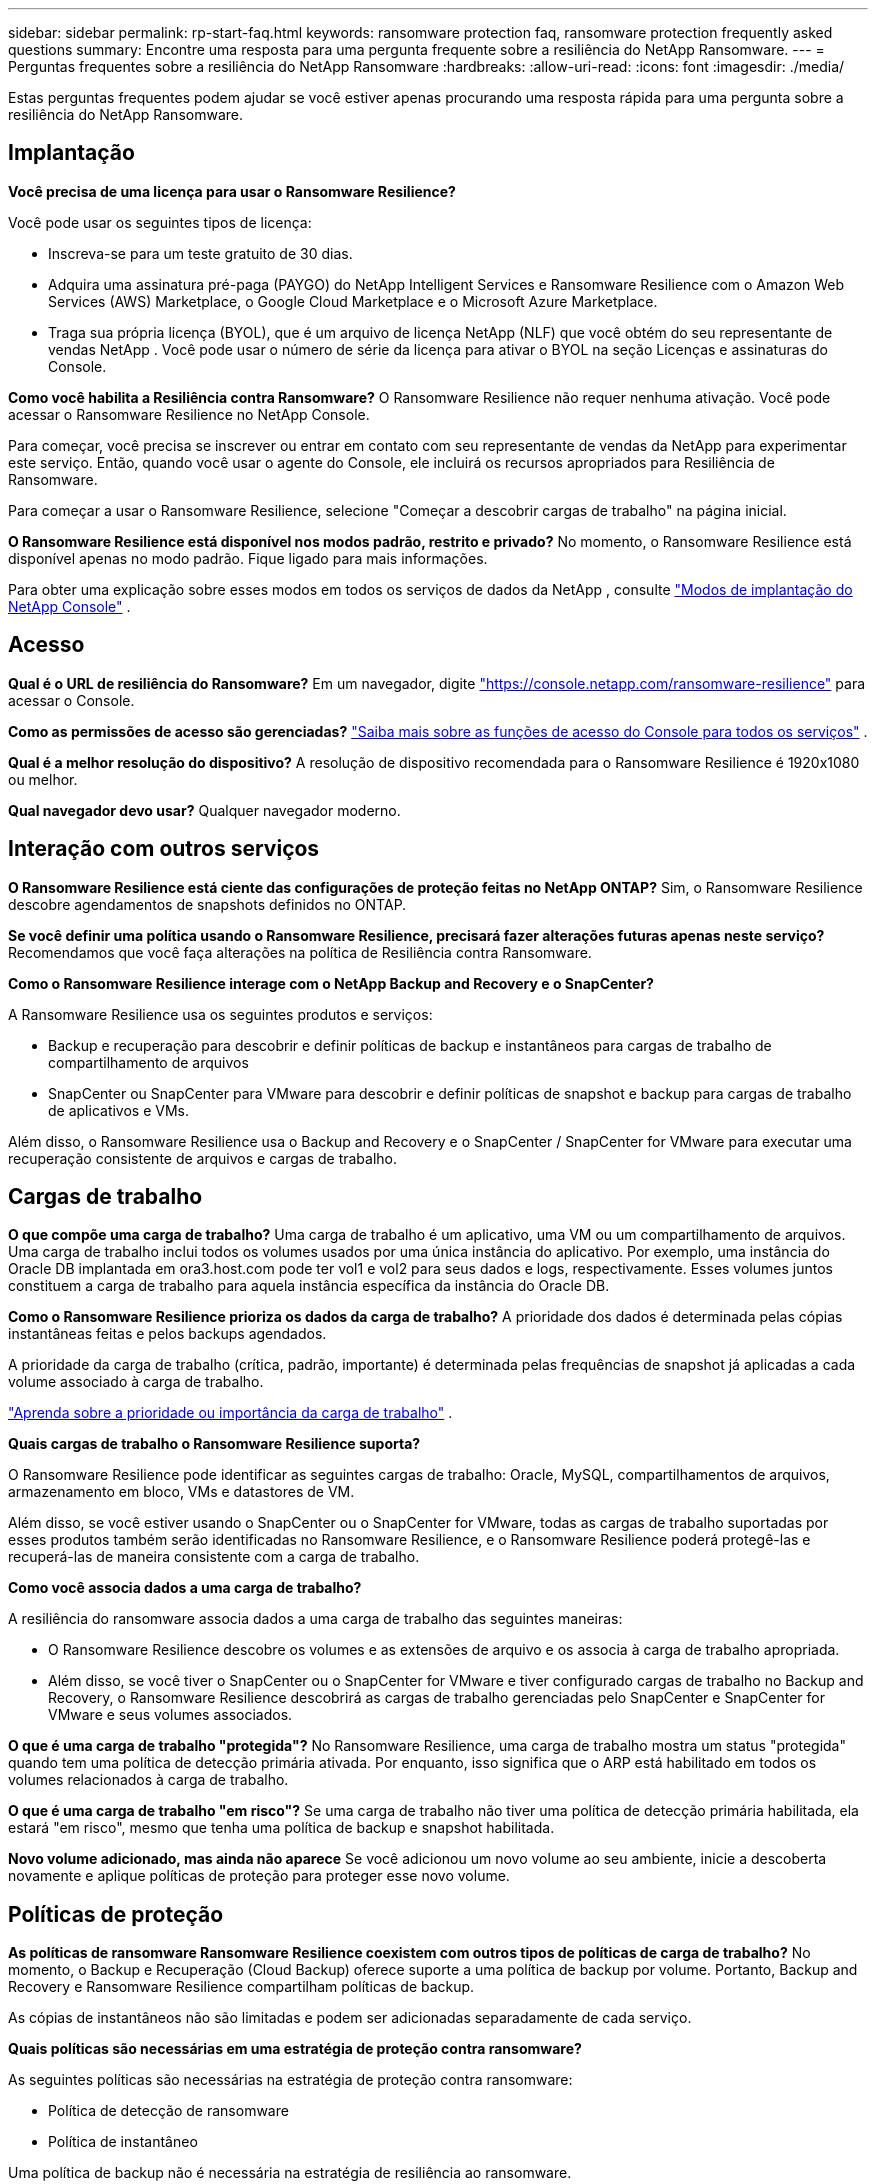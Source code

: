 ---
sidebar: sidebar 
permalink: rp-start-faq.html 
keywords: ransomware protection faq, ransomware protection frequently asked questions 
summary: Encontre uma resposta para uma pergunta frequente sobre a resiliência do NetApp Ransomware. 
---
= Perguntas frequentes sobre a resiliência do NetApp Ransomware
:hardbreaks:
:allow-uri-read: 
:icons: font
:imagesdir: ./media/


[role="lead"]
Estas perguntas frequentes podem ajudar se você estiver apenas procurando uma resposta rápida para uma pergunta sobre a resiliência do NetApp Ransomware.



== Implantação

*Você precisa de uma licença para usar o Ransomware Resilience?*

Você pode usar os seguintes tipos de licença:

* Inscreva-se para um teste gratuito de 30 dias.
* Adquira uma assinatura pré-paga (PAYGO) do NetApp Intelligent Services e Ransomware Resilience com o Amazon Web Services (AWS) Marketplace, o Google Cloud Marketplace e o Microsoft Azure Marketplace.
* Traga sua própria licença (BYOL), que é um arquivo de licença NetApp (NLF) que você obtém do seu representante de vendas NetApp . Você pode usar o número de série da licença para ativar o BYOL na seção Licenças e assinaturas do Console.


*Como você habilita a Resiliência contra Ransomware?*  O Ransomware Resilience não requer nenhuma ativação.  Você pode acessar o Ransomware Resilience no NetApp Console.

Para começar, você precisa se inscrever ou entrar em contato com seu representante de vendas da NetApp para experimentar este serviço.  Então, quando você usar o agente do Console, ele incluirá os recursos apropriados para Resiliência de Ransomware.

Para começar a usar o Ransomware Resilience, selecione "Começar a descobrir cargas de trabalho" na página inicial.

*O Ransomware Resilience está disponível nos modos padrão, restrito e privado?*  No momento, o Ransomware Resilience está disponível apenas no modo padrão. Fique ligado para mais informações.

Para obter uma explicação sobre esses modos em todos os serviços de dados da NetApp , consulte https://docs.netapp.com/us-en/bluexp-setup-admin/concept-modes.html["Modos de implantação do NetApp Console"^] .



== Acesso

*Qual é o URL de resiliência do Ransomware?*  Em um navegador, digite https://console.netapp.com/["https://console.netapp.com/ransomware-resilience"^] para acessar o Console.

*Como as permissões de acesso são gerenciadas?* https://docs.netapp.com/us-en/bluexp-setup-admin/reference-iam-predefined-roles.html["Saiba mais sobre as funções de acesso do Console para todos os serviços"^] .

*Qual é a melhor resolução do dispositivo?* A resolução de dispositivo recomendada para o Ransomware Resilience é 1920x1080 ou melhor.

*Qual navegador devo usar?* Qualquer navegador moderno.



== Interação com outros serviços

*O Ransomware Resilience está ciente das configurações de proteção feitas no NetApp ONTAP?*  Sim, o Ransomware Resilience descobre agendamentos de snapshots definidos no ONTAP.

*Se você definir uma política usando o Ransomware Resilience, precisará fazer alterações futuras apenas neste serviço?*  Recomendamos que você faça alterações na política de Resiliência contra Ransomware.

*Como o Ransomware Resilience interage com o NetApp Backup and Recovery e o SnapCenter?*

A Ransomware Resilience usa os seguintes produtos e serviços:

* Backup e recuperação para descobrir e definir políticas de backup e instantâneos para cargas de trabalho de compartilhamento de arquivos
* SnapCenter ou SnapCenter para VMware para descobrir e definir políticas de snapshot e backup para cargas de trabalho de aplicativos e VMs.


Além disso, o Ransomware Resilience usa o Backup and Recovery e o SnapCenter / SnapCenter for VMware para executar uma recuperação consistente de arquivos e cargas de trabalho.



== Cargas de trabalho

*O que compõe uma carga de trabalho?* Uma carga de trabalho é um aplicativo, uma VM ou um compartilhamento de arquivos. Uma carga de trabalho inclui todos os volumes usados por uma única instância do aplicativo.  Por exemplo, uma instância do Oracle DB implantada em ora3.host.com pode ter vol1 e vol2 para seus dados e logs, respectivamente.  Esses volumes juntos constituem a carga de trabalho para aquela instância específica da instância do Oracle DB.

*Como o Ransomware Resilience prioriza os dados da carga de trabalho?*  A prioridade dos dados é determinada pelas cópias instantâneas feitas e pelos backups agendados.

A prioridade da carga de trabalho (crítica, padrão, importante) é determinada pelas frequências de snapshot já aplicadas a cada volume associado à carga de trabalho.

link:rp-use-protect.html["Aprenda sobre a prioridade ou importância da carga de trabalho"] .

*Quais cargas de trabalho o Ransomware Resilience suporta?*

O Ransomware Resilience pode identificar as seguintes cargas de trabalho: Oracle, MySQL, compartilhamentos de arquivos, armazenamento em bloco, VMs e datastores de VM.

Além disso, se você estiver usando o SnapCenter ou o SnapCenter for VMware, todas as cargas de trabalho suportadas por esses produtos também serão identificadas no Ransomware Resilience, e o Ransomware Resilience poderá protegê-las e recuperá-las de maneira consistente com a carga de trabalho.

*Como você associa dados a uma carga de trabalho?*

A resiliência do ransomware associa dados a uma carga de trabalho das seguintes maneiras:

* O Ransomware Resilience descobre os volumes e as extensões de arquivo e os associa à carga de trabalho apropriada.
* Além disso, se você tiver o SnapCenter ou o SnapCenter for VMware e tiver configurado cargas de trabalho no Backup and Recovery, o Ransomware Resilience descobrirá as cargas de trabalho gerenciadas pelo SnapCenter e SnapCenter for VMware e seus volumes associados.


*O que é uma carga de trabalho "protegida"?* No Ransomware Resilience, uma carga de trabalho mostra um status "protegida" quando tem uma política de detecção primária ativada.  Por enquanto, isso significa que o ARP está habilitado em todos os volumes relacionados à carga de trabalho.

*O que é uma carga de trabalho "em risco"?* Se uma carga de trabalho não tiver uma política de detecção primária habilitada, ela estará "em risco", mesmo que tenha uma política de backup e snapshot habilitada.

*Novo volume adicionado, mas ainda não aparece* Se você adicionou um novo volume ao seu ambiente, inicie a descoberta novamente e aplique políticas de proteção para proteger esse novo volume.



== Políticas de proteção

*As políticas de ransomware Ransomware Resilience coexistem com outros tipos de políticas de carga de trabalho?*  No momento, o Backup e Recuperação (Cloud Backup) oferece suporte a uma política de backup por volume.  Portanto, Backup and Recovery e Ransomware Resilience compartilham políticas de backup.

As cópias de instantâneos não são limitadas e podem ser adicionadas separadamente de cada serviço.

*Quais políticas são necessárias em uma estratégia de proteção contra ransomware?*

As seguintes políticas são necessárias na estratégia de proteção contra ransomware:

* Política de detecção de ransomware
* Política de instantâneo


Uma política de backup não é necessária na estratégia de resiliência ao ransomware.

*O Ransomware Resilience está ciente das configurações de proteção feitas no NetApp ONTAP?*

Sim, o Ransomware Resilience descobre agendamentos de snapshots definidos no ONTAP e se ARP e FPolicy estão habilitados em todos os volumes em uma carga de trabalho descoberta. As informações que você vê inicialmente no Painel são agregadas de outras soluções e produtos da NetApp .

*A Ransomware Resilience está ciente das políticas já feitas no Backup and Recovery e no SnapCenter?*

Sim, se você tiver cargas de trabalho gerenciadas no Backup and Recovery ou no SnapCenter, as políticas gerenciadas por esses produtos serão trazidas para o Ransomware Resilience.

*Você pode modificar políticas transferidas do NetApp Backup and Recovery e/ou SnapCenter?*

Não, você não pode modificar políticas gerenciadas pelo Backup and Recovery ou SnapCenter do Ransomware Resilience.  Você gerencia quaisquer alterações nessas políticas no Backup and Recovery ou no SnapCenter.

*Se existirem políticas do ONTAP (já habilitadas no Gerenciador do Sistema, como ARP, FPolicy e snapshots), elas serão alteradas no Ransomware Resilience?*

Não. O Ransomware Resilience não modifica nenhuma política de detecção existente (configurações ARP, FPolicy) do ONTAP.

*O que acontece se você adicionar novas políticas no Backup and Recovery ou no SnapCenter após se inscrever no Ransomware Resilience?*

O Ransomware Resilience reconhece quaisquer novas políticas criadas no Backup and Recovery ou no SnapCenter.

*Você pode alterar as políticas do ONTAP?*

Sim, você pode alterar as políticas do ONTAP no Ransomware Resilience.  Você também pode criar novas políticas no Ransomware Resilience e aplicá-las às cargas de trabalho.  Esta ação substitui as políticas ONTAP existentes pelas políticas criadas no Ransomware Resilience.

*É possível desabilitar políticas?*

Você pode desabilitar o ARP nas políticas de detecção usando a interface do usuário, as APIs ou a CLI do System Manager.

Você pode desabilitar o FPolicy e as políticas de backup aplicando uma política diferente que não as inclua.
